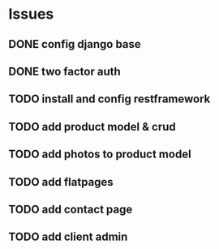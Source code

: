 * Issues
** DONE config django base
   CLOSED: [2017-06-17 Sat 13:50]
** DONE two factor auth
   CLOSED: [2017-06-17 Sat 15:46]
** TODO install and config restframework
** TODO add product model & crud
** TODO add photos to product model
** TODO add flatpages
** TODO add contact page
** TODO add client admin


